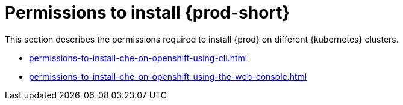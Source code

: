 :_content-type: ASSEMBLY
:description: Permissions to install {prod}
:keywords: administration-guide, installing, permissions
:navtitle: Permissions to install Che
:page-aliases:

[id="permissions-to-install-che"]
= Permissions to install {prod-short}

This section describes the permissions required to install {prod} on different {kubernetes} clusters.

* xref:permissions-to-install-che-on-openshift-using-cli.adoc[]

* xref:permissions-to-install-che-on-openshift-using-the-web-console.adoc[]
